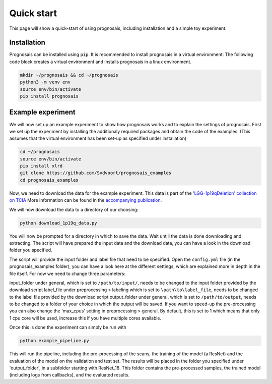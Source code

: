 Quick start
=================

This page will show a quick-start of using prognosais, including installation and a simple toy experiment.

Installation
--------------

Prognosais can be installed using ``pip``. It is recommended to install prognosais in a virtual environment:
The following code block creates a virtual environment and installs prognosais in a linux environment.

.. code-block:: bash

  mkdir ~/prognosais && cd ~/prognosais
  python3 -m venv env
  source env/bin/activate
  pip install prognosais

Example experiment
-------------------

We will now set up an example experiment to show how prognosais works and to explain the settings of prognosais.
First we set up the experiment by installing the additionaly required packages and obtain the code of the examples:
(This assumes that the virtual environment has been set-up as specified under installation)

.. code-block:: bash

  cd ~/prognosais
  source env/bin/activate
  pip install xlrd
  git clone https://github.com/Svdvoort/prognosais_examples
  cd prognosais_examples

Now, we need to download the data for the example experiment.
This data is part of the `'LGG-1p19qDeletion' collection on TCIA <https://doi.org/10.7937/K9/TCIA.2017.dwehtz9v>`_
More information can be found in the `accompanying publication <https://doi.org/10.1007/s10278-017-9984-3>`_.

We will now download the data to a directory of our choosing:

.. code-block:: bash

  python download_1p19q_data.py

You will now be prompted for a directory in which to save the data.
Wait untill the data is done downloading and extracting.
The script will have prepared the input data and the download data, you can have a look in the download folder you specified.

The script will provide the input folder and label file that need to be specified.
Open the ``config.yml`` file (in the prognosais_examples folder), you can have a look here at the different settings, which are explained more in depth in the file itself.
For now we need to change three parameters:

input_folder under general, which is set to ``/path/to/input/``, needs to be changed to the input folder provided by the download script
label_file under preprocessing > labeling which is set to ``\path\to\label_file``, needs to be changed to the label file provided by the download script
output_folder under general, which is set to ``/path/to/output``, needs to be changed to a folder of your choice in which the output will be saved.
If you want to speed-up the pre-processing you can also change the 'max_cpus' setting in preprocessing > general.
By default, this is set to 1 which means that only 1 cpu core will be used, increase this if you have multiple cores available.

Once this is done the experiment can simply be run with

.. code-block:: bash

  python example_pipeline.py

This will run the pipeline, including the pre-processing of the scans, the training of the model (a ResNet) and the evaluation of the model on the validation and test set.
The results will be placed in the folder you specified under 'output_folder', in a subfolder starting with ResNet_18.
This folder contains the pre-processed samples, the trained model (including logs from callbacks), and the evaluated results.



